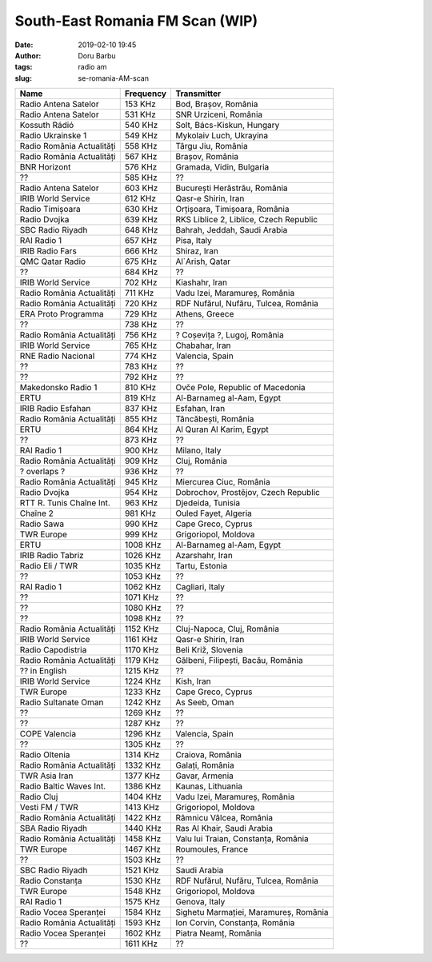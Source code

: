 South-East Romania FM Scan (WIP)
##########################################
:date: 2019-02-10 19:45
:author: Doru Barbu
:tags: radio am
:slug: se-romania-AM-scan

+---------------------------+-----------+----------------------------------------+
| Name                      | Frequency | Transmitter                            |
+===========================+===========+========================================+
| Radio Antena Satelor      |   153 KHz | Bod, Brașov, România                   |
+---------------------------+-----------+----------------------------------------+
| Radio Antena Satelor      |   531 KHz | SNR Urziceni, România                  |
+---------------------------+-----------+----------------------------------------+
| Kossuth Rádió             |   540 KHz | Solt, Bács-Kiskun, Hungary             |
+---------------------------+-----------+----------------------------------------+
| Radio Ukrainske 1         |   549 KHz | Mykolaiv Luch, Ukrayina                |
+---------------------------+-----------+----------------------------------------+
| Radio România Actualități |   558 KHz | Târgu Jiu, România                     |
+---------------------------+-----------+----------------------------------------+
| Radio România Actualități |   567 KHz | Brașov, România                        |
+---------------------------+-----------+----------------------------------------+
| BNR Horizont              |   576 KHz | Gramada, Vidin, Bulgaria               |
+---------------------------+-----------+----------------------------------------+
| ??                        |   585 KHz | ??                                     |
+---------------------------+-----------+----------------------------------------+
| Radio Antena Satelor      |   603 KHz | București Herăstrău, România           |
+---------------------------+-----------+----------------------------------------+
| IRIB World Service        |   612 KHz | Qasr-e Shirin, Iran                    |
+---------------------------+-----------+----------------------------------------+
| Radio Timișoara           |   630 KHz | Orțișoara, Timișoara, România          |
+---------------------------+-----------+----------------------------------------+
| Radio Dvojka              |   639 KHz | RKS Liblice 2, Liblice, Czech Republic |
+---------------------------+-----------+----------------------------------------+
| SBC Radio Riyadh          |   648 KHz | Bahrah, Jeddah, Saudi Arabia           |
+---------------------------+-----------+----------------------------------------+
| RAI Radio 1               |   657 KHz | Pisa, Italy                            |
+---------------------------+-----------+----------------------------------------+
| IRIB Radio Fars           |   666 KHz | Shiraz, Iran                           |
+---------------------------+-----------+----------------------------------------+
| QMC Qatar Radio           |   675 KHz | Al`Arish, Qatar                        |
+---------------------------+-----------+----------------------------------------+
| ??                        |   684 KHz | ??                                     |
+---------------------------+-----------+----------------------------------------+
| IRIB World Service        |   702 KHz | Kiashahr, Iran                         |
+---------------------------+-----------+----------------------------------------+
| Radio România Actualități |   711 KHz | Vadu Izei, Maramureș, România          |
+---------------------------+-----------+----------------------------------------+
| Radio România Actualități |   720 KHz | RDF Nufărul, Nufăru, Tulcea, România   |
+---------------------------+-----------+----------------------------------------+
| ERA Proto Programma       |   729 KHz | Athens, Greece                         |
+---------------------------+-----------+----------------------------------------+
| ??                        |   738 KHz | ??                                     |
+---------------------------+-----------+----------------------------------------+
| Radio România Actualități |   756 KHz | ? Coșevița ?, Lugoj, România           |
+---------------------------+-----------+----------------------------------------+
| IRIB World Service        |   765 KHz | Chabahar, Iran                         |
+---------------------------+-----------+----------------------------------------+
| RNE Radio Nacional        |   774 KHz | Valencia, Spain                        |
+---------------------------+-----------+----------------------------------------+
| ??                        |   783 KHz | ??                                     |
+---------------------------+-----------+----------------------------------------+
| ??                        |   792 KHz | ??                                     |
+---------------------------+-----------+----------------------------------------+
| Makedonsko Radio 1        |   810 KHz | Ovče Pole, Republic of Macedonia       |
+---------------------------+-----------+----------------------------------------+
| ERTU                      |   819 KHz | Al-Barnameg al-Aam, Egypt              |
+---------------------------+-----------+----------------------------------------+
| IRIB Radio Esfahan        |   837 KHz | Esfahan, Iran                          |
+---------------------------+-----------+----------------------------------------+
| Radio România Actualități |   855 KHz | Tâncăbești, România                    |
+---------------------------+-----------+----------------------------------------+
| ERTU                      |   864 KHz | Al Quran Al Karim, Egypt               |
+---------------------------+-----------+----------------------------------------+
| ??                        |   873 KHz | ??                                     |
+---------------------------+-----------+----------------------------------------+
| RAI Radio 1               |   900 KHz | Milano, Italy                          |
+---------------------------+-----------+----------------------------------------+
| Radio România Actualități |   909 KHz | Cluj, România                          |
+---------------------------+-----------+----------------------------------------+
| ? overlaps ?              |   936 KHz | ??                                     |
+---------------------------+-----------+----------------------------------------+
| Radio România Actualități |   945 KHz | Miercurea Ciuc, România                |
+---------------------------+-----------+----------------------------------------+
| Radio Dvojka              |   954 KHz | Dobrochov, Prostějov, Czech Republic   |
+---------------------------+-----------+----------------------------------------+
| RTT R. Tunis Chaîne Int.  |   963 KHz | Djedeida, Tunisia                      |
+---------------------------+-----------+----------------------------------------+
| Chaîne 2                  |   981 KHz | Ouled Fayet, Algeria                   |
+---------------------------+-----------+----------------------------------------+
| Radio Sawa                |   990 KHz | Cape Greco, Cyprus                     |
+---------------------------+-----------+----------------------------------------+
| TWR Europe                |   999 KHz | Grigoriopol, Moldova                   |
+---------------------------+-----------+----------------------------------------+
| ERTU                      |  1008 KHz | Al-Barnameg al-Aam, Egypt              |
+---------------------------+-----------+----------------------------------------+
| IRIB Radio Tabriz         |  1026 KHz | Azarshahr, Iran                        |
+---------------------------+-----------+----------------------------------------+
| Radio Eli / TWR           |  1035 KHz | Tartu, Estonia                         |
+---------------------------+-----------+----------------------------------------+
| ??                        |  1053 KHz | ??                                     |
+---------------------------+-----------+----------------------------------------+
| RAI Radio 1               |  1062 KHz | Cagliari, Italy                        |
+---------------------------+-----------+----------------------------------------+
| ??                        |  1071 KHz | ??                                     |
+---------------------------+-----------+----------------------------------------+
| ??                        |  1080 KHz | ??                                     |
+---------------------------+-----------+----------------------------------------+
| ??                        |  1098 KHz | ??                                     |
+---------------------------+-----------+----------------------------------------+
| Radio România Actualități |  1152 KHz | Cluj-Napoca, Cluj, România             |
+---------------------------+-----------+----------------------------------------+
| IRIB World Service        |  1161 KHz | Qasr-e Shirin, Iran                    |
+---------------------------+-----------+----------------------------------------+
| Radio Capodistria         |  1170 KHz | Beli Križ, Slovenia                    |
+---------------------------+-----------+----------------------------------------+
| Radio România Actualități |  1179 KHz | Gălbeni, Filipești, Bacău, România     |
+---------------------------+-----------+----------------------------------------+
| ?? in English             |  1215 KHz | ??                                     |
+---------------------------+-----------+----------------------------------------+
| IRIB World Service        |  1224 KHz | Kish, Iran                             |
+---------------------------+-----------+----------------------------------------+
| TWR Europe                |  1233 KHz | Cape Greco, Cyprus                     |
+---------------------------+-----------+----------------------------------------+
| Radio Sultanate Oman      |  1242 KHz | As Seeb, Oman                          |
+---------------------------+-----------+----------------------------------------+
| ??                        |  1269 KHz | ??                                     |
+---------------------------+-----------+----------------------------------------+
| ??                        |  1287 KHz | ??                                     |
+---------------------------+-----------+----------------------------------------+
| COPE Valencia             |  1296 KHz | Valencia, Spain                        |
+---------------------------+-----------+----------------------------------------+
| ??                        |  1305 KHz | ??                                     |
+---------------------------+-----------+----------------------------------------+
| Radio Oltenia             |  1314 KHz | Craiova, România                       |
+---------------------------+-----------+----------------------------------------+
| Radio România Actualități |  1332 KHz | Galați, România                        |
+---------------------------+-----------+----------------------------------------+
| TWR Asia Iran             |  1377 KHz | Gavar, Armenia                         |
+---------------------------+-----------+----------------------------------------+
| Radio Baltic Waves Int.   |  1386 KHz | Kaunas, Lithuania                      |
+---------------------------+-----------+----------------------------------------+
| Radio Cluj                |  1404 KHz | Vadu Izei, Maramureș, România          |
+---------------------------+-----------+----------------------------------------+
| Vesti FM / TWR            |  1413 KHz | Grigoriopol, Moldova                   |
+---------------------------+-----------+----------------------------------------+
| Radio România Actualități |  1422 KHz | Râmnicu Vâlcea, România                |
+---------------------------+-----------+----------------------------------------+
| SBA Radio Riyadh          |  1440 KHz | Ras Al Khair, Saudi Arabia             |
+---------------------------+-----------+----------------------------------------+
| Radio România Actualități |  1458 KHz | Valu lui Traian, Constanța, România    |
+---------------------------+-----------+----------------------------------------+
| TWR Europe                |  1467 KHz | Roumoules, France                      |
+---------------------------+-----------+----------------------------------------+
| ??                        |  1503 KHz | ??                                     |
+---------------------------+-----------+----------------------------------------+
| SBC Radio Riyadh          |  1521 KHz | Saudi Arabia                           |
+---------------------------+-----------+----------------------------------------+
| Radio Constanța           |  1530 KHz | RDF Nufărul, Nufăru, Tulcea, România   |
+---------------------------+-----------+----------------------------------------+
| TWR Europe                |  1548 KHz | Grigoriopol, Moldova                   |
+---------------------------+-----------+----------------------------------------+
| RAI Radio 1               |  1575 KHz | Genova, Italy                          |
+---------------------------+-----------+----------------------------------------+
| Radio Vocea Speranței     |  1584 KHz | Sighetu Marmației, Maramureș, România  |
+---------------------------+-----------+----------------------------------------+
| Radio România Actualități |  1593 KHz | Ion Corvin, Constanța, România         |
+---------------------------+-----------+----------------------------------------+
| Radio Vocea Speranței     |  1602 KHz | Piatra Neamț, România                  |
+---------------------------+-----------+----------------------------------------+
| ??                        |  1611 KHz | ??                                     |
+---------------------------+-----------+----------------------------------------+
